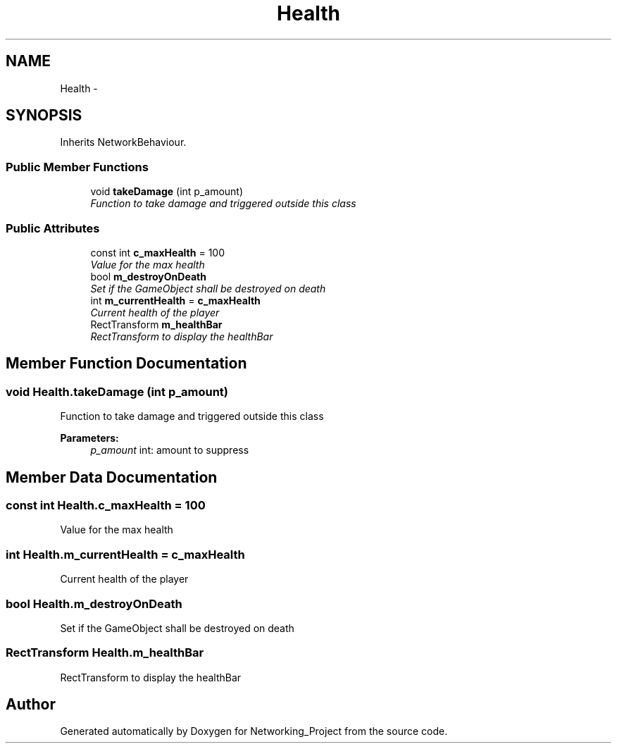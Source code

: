.TH "Health" 3 "Thu Mar 9 2017" "Networking_Project" \" -*- nroff -*-
.ad l
.nh
.SH NAME
Health \- 
.SH SYNOPSIS
.br
.PP
.PP
Inherits NetworkBehaviour\&.
.SS "Public Member Functions"

.in +1c
.ti -1c
.RI "void \fBtakeDamage\fP (int p_amount)"
.br
.RI "\fIFunction to take damage and triggered outside this class \fP"
.in -1c
.SS "Public Attributes"

.in +1c
.ti -1c
.RI "const int \fBc_maxHealth\fP = 100"
.br
.RI "\fIValue for the max health \fP"
.ti -1c
.RI "bool \fBm_destroyOnDeath\fP"
.br
.RI "\fISet if the GameObject shall be destroyed on death \fP"
.ti -1c
.RI "int \fBm_currentHealth\fP = \fBc_maxHealth\fP"
.br
.RI "\fICurrent health of the player \fP"
.ti -1c
.RI "RectTransform \fBm_healthBar\fP"
.br
.RI "\fIRectTransform to display the healthBar \fP"
.in -1c
.SH "Member Function Documentation"
.PP 
.SS "void Health\&.takeDamage (int p_amount)"

.PP
Function to take damage and triggered outside this class 
.PP
\fBParameters:\fP
.RS 4
\fIp_amount\fP int: amount to suppress
.RE
.PP

.SH "Member Data Documentation"
.PP 
.SS "const int Health\&.c_maxHealth = 100"

.PP
Value for the max health 
.SS "int Health\&.m_currentHealth = \fBc_maxHealth\fP"

.PP
Current health of the player 
.SS "bool Health\&.m_destroyOnDeath"

.PP
Set if the GameObject shall be destroyed on death 
.SS "RectTransform Health\&.m_healthBar"

.PP
RectTransform to display the healthBar 

.SH "Author"
.PP 
Generated automatically by Doxygen for Networking_Project from the source code\&.
